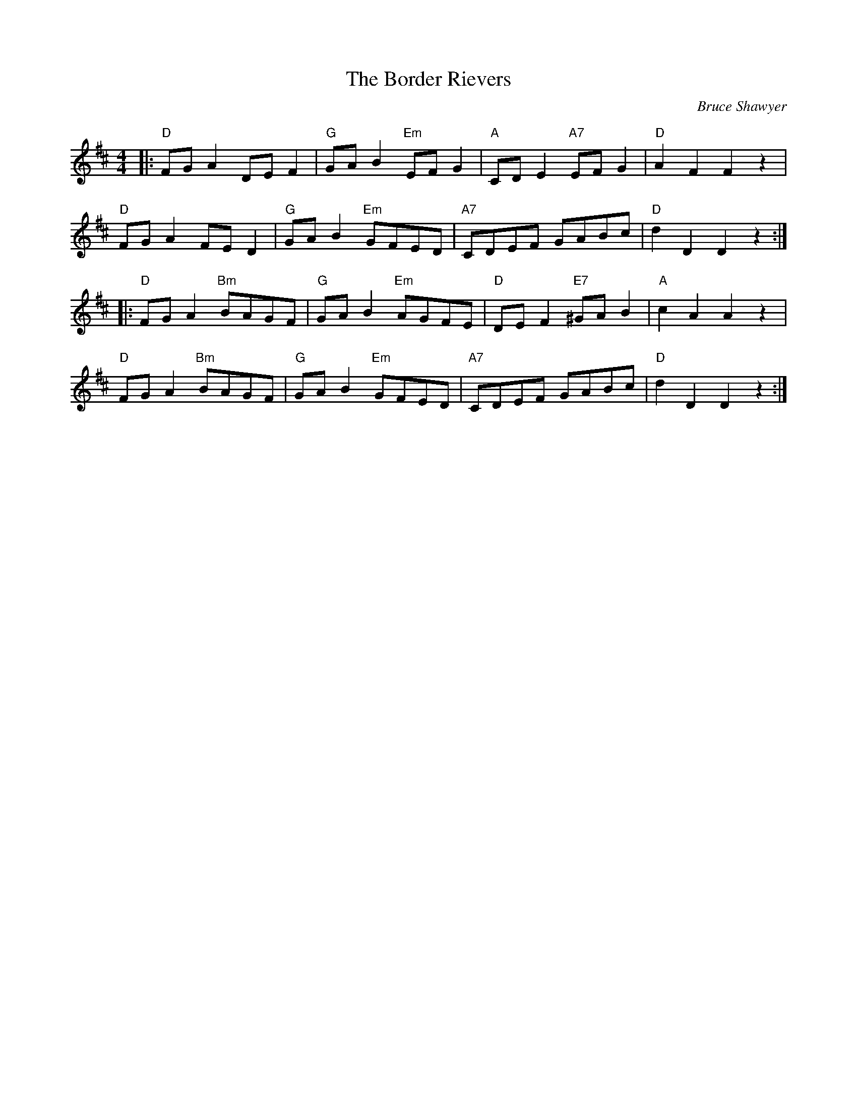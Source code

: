 X:1
T: The Border Rievers
C:Bruce Shawyer
R:Reel
Q:232
K:D
M:4/4
L:1/16
|:"D"F2G2A4 D2E2F4|"G"G2A2B4 "Em"E2F2G4|"A"C2D2E4 "A7"E2F2G4|"D"A4F4 F4z4|
"D"F2G2A4 F2E2D4|"G"G2A2B4 "Em"G2F2E2D2|"A7"C2D2E2F2 G2A2B2c2|"D"d4D4 D4z4:|
|:"D"F2G2A4 "Bm"B2A2G2F2|"G"G2A2B4 "Em"A2G2F2E2|"D"D2E2F4 "E7"^G2A2B4|"A"c4A4 A4z4|
"D"F2G2A4 "Bm"B2A2G2F2|"G"G2A2B4 "Em"G2F2E2D2|"A7"C2D2E2F2 G2A2B2c2|"D"d4D4 D4z4:|
